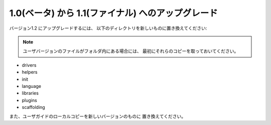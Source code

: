 ####################################
1.0(ベータ) から 1.1(ファイナル) へのアップグレード
####################################

バージョン1.2 にアップグレードするには、
以下のディレクトリを新しいものに置き換えてください:

.. note:: ユーザバージョンのファイルがフォルダ内にある場合には、
    最初にそれらのコピーを取っておいてください。

-  drivers
-  helpers
-  init
-  language
-  libraries
-  plugins
-  scaffolding

また、ユーザガイドのローカルコピーを新しいバージョンのものに
置き換えてください。
